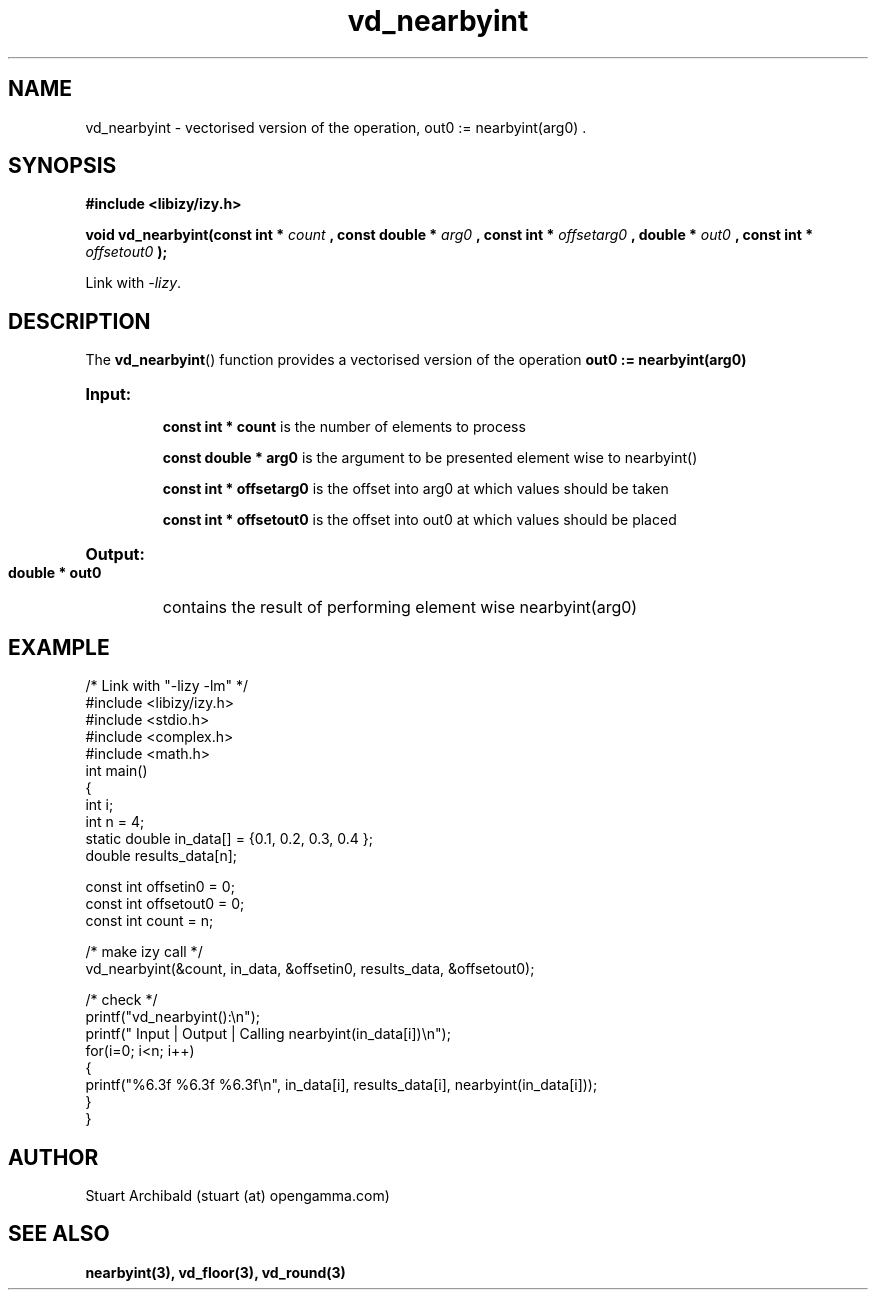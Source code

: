 .TH vd_nearbyint 3  "20 Mar 2013" "version 0.1"
.SH NAME
vd_nearbyint - vectorised version of the operation, out0 := nearbyint(arg0) .
.SH SYNOPSIS
.B #include <libizy/izy.h>
.sp
.BI "void vd_nearbyint(const int * "count
.BI ", const double * "arg0
.BI ", const int * "offsetarg0
.BI ", double * "out0
.BI ", const int * "offsetout0
.B ");"


Link with \fI\-lizy\fP.
.SH DESCRIPTION
The 
.BR vd_nearbyint ()
function provides a vectorised version of the operation 
.B out0 := nearbyint(arg0)

.HP
.B Input:

.B "const int * count"
is the number of elements to process

.B "const double * arg0"
is the argument to be presented element wise to nearbyint()

.B "const int * offsetarg0"
is the offset into arg0 at which values should be taken

.B "const int * offsetout0"
is the offset into out0 at which values should be placed

.HP
.BR Output:

.B "double * out0"
contains the result of performing element wise nearbyint(arg0)

.PP
.SH EXAMPLE
.nf
/* Link with "\-lizy \-lm" */
#include <libizy/izy.h>
#include <stdio.h>
#include <complex.h>
#include <math.h>
int main()
{
  int i;
  int n = 4;
  static double in_data[] = {0.1, 0.2, 0.3, 0.4 };
  double results_data[n];

  const int offsetin0 = 0;
  const int offsetout0 = 0;
  const int count = n;

  /* make izy call */
  vd_nearbyint(&count, in_data, &offsetin0, results_data, &offsetout0);

  /* check */
  printf("vd_nearbyint():\\n");
  printf(" Input  | Output | Calling nearbyint(in_data[i])\\n");
  for(i=0; i<n; i++)
    {
      printf("%6.3f   %6.3f   %6.3f\\n", in_data[i], results_data[i], nearbyint(in_data[i]));
    }
}
.fi
.SH AUTHOR
Stuart Archibald (stuart (at) opengamma.com)
.SH "SEE ALSO"
.B nearbyint(3), vd_floor(3), vd_round(3)
